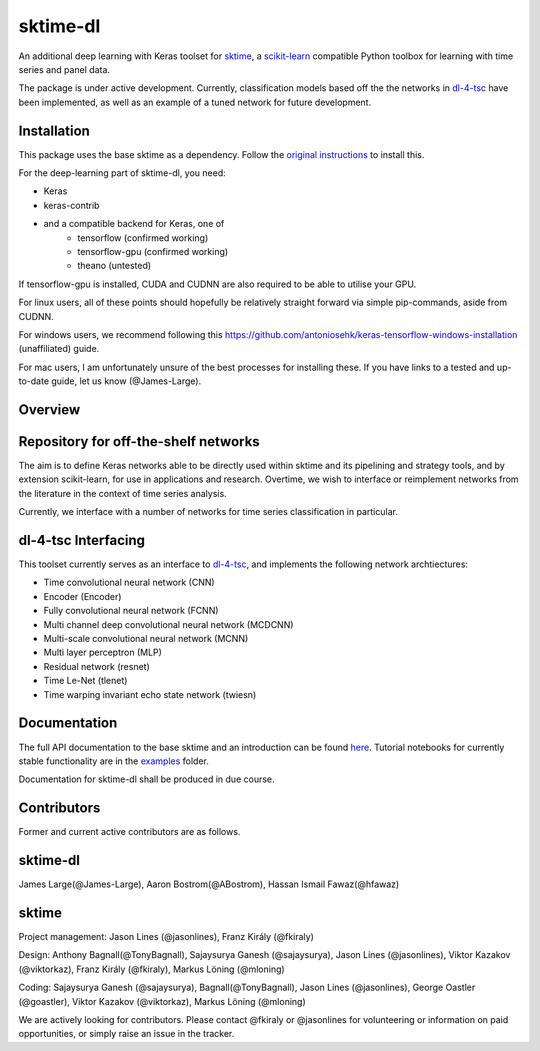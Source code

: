 sktime-dl
=========

An additional deep learning with Keras toolset for `sktime <https://github.com/alan-turing-institute/sktime>`__, a `scikit-learn <https://github.com/scikit-learn/scikit-learn>`__ compatible Python toolbox for learning with time series and panel data. 

The package is under active development. Currently, classification models based off the the networks in `dl-4-tsc <https://github.com/hfawaz/dl-4-tsc>`__ have been implemented, as well as an example of a tuned network for future development. 

Installation
------------

This package uses the base sktime as a dependency. Follow the `original instructions <https://help.github.com/en/articles/changing-a-remotes-url>`__ to install this. 

For the deep-learning part of sktime-dl, you need:

* Keras
* keras-contrib
* and a compatible backend for Keras, one of 
    * tensorflow  (confirmed working)
    * tensorflow-gpu (confirmed working)
    * theano   (untested)

If tensorflow-gpu is installed, CUDA and CUDNN are also required to be able to utilise your GPU. 

For linux users, all of these points should hopefully be relatively straight forward via simple pip-commands, aside from CUDNN.

For windows users, we recommend following this `<https://github.com/antoniosehk/keras-tensorflow-windows-installation>`__ (unaffiliated) guide.

For mac users, I am unfortunately unsure of the best processes for installing these. If you have links to a tested and up-to-date guide, let us know (@James-Large).

Overview
--------

Repository for off-the-shelf networks
-------------------------------------

The aim is to define Keras networks able to be directly used within sktime and its pipelining and strategy tools, and by extension scikit-learn, for use in applications and research. Overtime, we wish to interface or reimplement networks from the literature in the context of time series analysis.

Currently, we interface with a number of networks for time series classification in particular. 

dl-4-tsc Interfacing
--------------------

This toolset currently serves as an interface to `dl-4-tsc <https://github.com/hfawaz/dl-4-tsc>`__, and implements the following network archtiectures: 

* Time convolutional neural network (CNN)
* Encoder (Encoder)
* Fully convolutional neural network (FCNN)
* Multi channel deep convolutional neural network (MCDCNN)
* Multi-scale convolutional neural network (MCNN)
* Multi layer perceptron (MLP)
* Residual network (resnet)
* Time Le-Net (tlenet)
* Time warping invariant echo state network (twiesn)


Documentation
-------------
The full API documentation to the base sktime and an introduction can be found `here <https://alan-turing-institute.github.io/sktime/>`__.
Tutorial notebooks for currently stable functionality are in the `examples <https://github.com/alan-turing-institute/sktime/tree/master/examples>`__ folder.

Documentation for sktime-dl shall be produced in due course.

Contributors
------------
Former and current active contributors are as follows.

sktime-dl
---------

James Large(@James-Large), Aaron Bostrom(@ABostrom), Hassan Ismail Fawaz(@hfawaz)

sktime
------

Project management: Jason Lines (@jasonlines), Franz Király (@fkiraly)

Design: Anthony Bagnall(@TonyBagnall), Sajaysurya Ganesh (@sajaysurya), Jason Lines (@jasonlines), Viktor Kazakov (@viktorkaz), Franz Király (@fkiraly), Markus Löning (@mloning)

Coding: Sajaysurya Ganesh (@sajaysurya), Bagnall(@TonyBagnall), Jason Lines (@jasonlines), George Oastler (@goastler), Viktor Kazakov (@viktorkaz), Markus Löning (@mloning)

We are actively looking for contributors. Please contact @fkiraly or @jasonlines for volunteering or information on paid opportunities, or simply raise an issue in the tracker.
